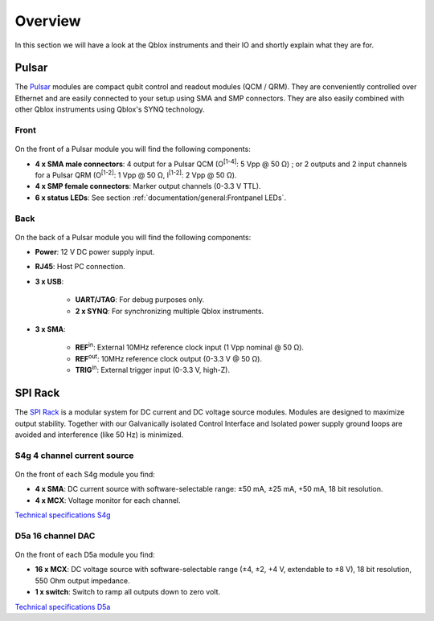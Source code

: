 .. _overview:

Overview
========

In this section we will have a look at the Qblox instruments and their IO and shortly explain what they are for.


Pulsar
------

The `Pulsar <https://www.qblox.com/pulsar>`_ modules are compact qubit control and readout modules (QCM / QRM). They are conveniently controlled over Ethernet and 
are easily connected to your setup using SMA and SMP connectors. They are also easily combined with other Qblox instruments using Qblox's SYNQ technology.


Front
^^^^^

.. figure:: /figures/pulsar_front.jpg
    :width: 500px
    :align: center
    :alt: Front view of a pulsar.

On the front of a Pulsar module you will find the following components:

- **4 x SMA male connectors**: 4 output for a Pulsar QCM (O\ :sup:`[1-4]`: 5 Vpp @ 50 Ω) ; or 2 outputs and 2 input channels for a Pulsar QRM (O\ :sup:`[1-2]`: 1 Vpp @ 50 Ω, I\ :sup:`[1-2]`: 2 Vpp @ 50 Ω).
- **4 x SMP female connectors**: Marker output channels (0-3.3 V TTL).
- **6 x status LEDs**: See section :ref:`documentation/general:Frontpanel LEDs`.


Back
^^^^

.. figure:: /figures/pulsar_back.jpg
    :width: 500px
    :align: center
    :alt: Back view of a pulsar.

On the back of a Pulsar module you will find the following components:

- **Power**: 12 V DC power supply input.
- **RJ45**: Host PC connection.
- **3 x USB**:

    - **UART/JTAG**: For debug purposes only.
    - **2 x SYNQ**: For synchronizing multiple Qblox instruments.

- **3 x SMA**:

    - **REF**\ :sup:`in`: External 10MHz reference clock input (1 Vpp nominal @ 50 Ω).
    - **REF**\ :sup:`out`: 10MHz reference clock output (0-3.3 V @ 50 Ω).
    - **TRIG**\ :sup:`in`: External trigger input (0-3.3 V, high-Z).

SPI Rack
--------

The `SPI Rack <https://www.qblox.com/spi>`_ is a modular system for DC current and DC voltage source modules.
Modules are designed to maximize output stability. Together with our Galvanically
isolated Control Interface and Isolated power supply ground loops are avoided and
interference (like 50 Hz) is minimized.

.. figure:: /figures/spi_19inch_c1b_d5a_ppt_middle.jpg
    :width: 500px
    :align: center
    :alt: An SPI Rack with a C1b galvanically isolated controller and D5a voltage sources.

S4g 4 channel current source
^^^^^^^^^^^^^^^^^^^^^^^^^^^^

.. figure:: /figures/FrontS4g.png
    :width: 80px
    :align: center
    :alt: An S4g current module.

On the front of each S4g module you find:

- **4 x SMA**: DC current source with software-selectable range: ±50 mA, ±25 mA, +50 mA, 18 bit resolution.
- **4 x MCX**: Voltage monitor for each channel.

`Technical specifications S4g <http://qtwork.tudelft.nl/~mtiggelman/modules/i-source/s4g.html>`_

D5a 16 channel DAC
^^^^^^^^^^^^^^^^^^

.. figure:: /figures/FrontD5a.png
    :width: 80px
    :align: center
    :alt: An D5a voltage module.

On the front of each D5a module you find:

- **16 x MCX**: DC voltage source with software-selectable range (±4, ±2, +4 V, extendable to ±8 V), 18 bit resolution, 550 Ohm output impedance.
- **1 x switch**: Switch to ramp all outputs down to zero volt.

`Technical specifications D5a <http://qtwork.tudelft.nl/~mtiggelman/modules/v-source/d5a.html>`_
